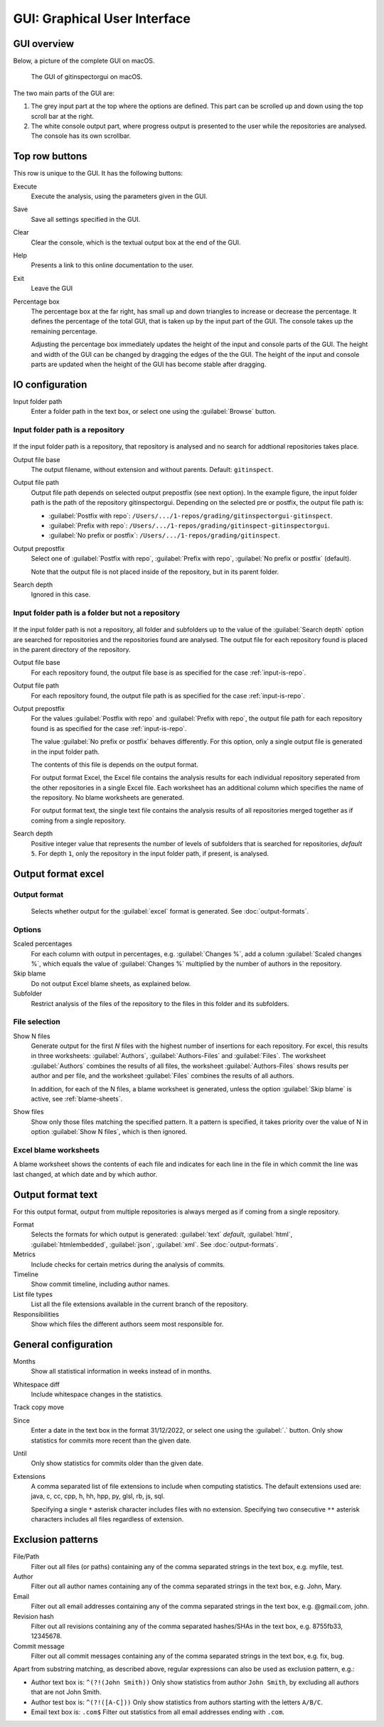 GUI: Graphical User Interface
=============================

GUI overview
------------
Below, a picture of the complete GUI on macOS.

.. figure:: _files/gui.png

  The GUI of gitinspectorgui on macOS.

The two main parts of the GUI are:

1. The grey input part at the top where the options are defined. This part can
   be scrolled up and down using the top scroll bar at the right.
2. The white console output part, where progress output is presented to the user
   while the repositories are analysed. The console has its own scrollbar.

Top row buttons
---------------
This row is unique to the GUI. It has the following buttons:

Execute
  Execute the analysis, using the parameters given in the GUI.

Save
  Save all settings specified in the GUI.

Clear
  Clear the console, which is the textual output box at the end of the GUI.

Help
  Presents a link to this online documentation to the user.

Exit
  Leave the GUI

Percentage box
  The percentage box at the far right, has small up and down triangles to
  increase or decrease the percentage. It defines the percentage of the total
  GUI, that is taken up by the input part of the GUI. The console takes up the
  remaining percentage.

  Adjusting the percentage box immediately updates the height of the input and
  console parts of the GUI. The height and width of the GUI can be changed by
  dragging the edges of the the GUI. The height of the input and console parts are
  updated when the height of the GUI has become stable after dragging.


IO configuration
----------------
Input folder path
  Enter a folder path in the text box, or select one using the :guilabel:`Browse`
  button.

.. _input-is-repo:

Input folder path is a repository
^^^^^^^^^^^^^^^^^^^^^^^^^^^^^^^^^
.. figure:: _files/gui-repo-select.png

If the input folder path is a repository, that repository is analysed and no
search for addtional repositories takes place.

Output file base
  The output filename, without extension and without parents. Default:
  ``gitinspect``.

Output file path
  Output file path depends on selected output prepostfix (see next option). In
  the example figure, the input folder path is the path of the repository
  gitinspectorgui. Depending on the selected pre or postfix, the output file
  path is:

  * :guilabel:`Postfix with repo`: ``/Users/.../1-repos/grading/gitinspectorgui-gitinspect``.
  * :guilabel:`Prefix with repo`: ``/Users/.../1-repos/grading/gitinspect-gitinspectorgui``.
  * :guilabel:`No prefix or postfix`: ``/Users/.../1-repos/grading/gitinspect``.

Output prepostfix
  Select one of :guilabel:`Postfix with repo`,
  :guilabel:`Prefix with repo`, :guilabel:`No prefix or postfix` (default).

  Note that the output file is not placed inside of the repository, but in
  its parent folder.

Search depth
  Ignored in this case.



Input folder path is a folder but not a repository
^^^^^^^^^^^^^^^^^^^^^^^^^^^^^^^^^^^^^^^^^^^^^^^^^^
.. figure:: _files/gui-folder-select.png

If the input folder path is not a repository, all folder and subfolders up to
the value of the :guilabel:`Search depth` option are searched for repositories
and the repositories found are analysed. The output file for each repository
found is placed in the parent directory of the repository.

Output file base
  For each repository found, the output file base is as specified for the case
  :ref:`input-is-repo`.

Output file path
  For each repository found, the output file path is as specified for the case
  :ref:`input-is-repo`.

Output prepostfix
  For the values :guilabel:`Postfix with repo` and :guilabel:`Prefix with repo`,
  the output file path for each repository found is as specified for the case
  :ref:`input-is-repo`.

  The value :guilabel:`No prefix or postfix` behaves differently. For this
  option, only a single output file is generated in the input folder path.

  The contents of this file is depends on the output format.

  For output format Excel, the Excel file contains the analysis results for each
  individual repository seperated from the other repositories in a single Excel
  file. Each worksheet has an additional column which specifies the name of the
  repository. No blame worksheets are generated.

  For output format text, the single text file contains the analysis results of
  all repositories merged together as if coming from a single repository.

Search depth
  Positive integer value that represents the number of levels of subfolders
  that is searched for repositories, *default* ``5``. For depth ``1``, only
  the repository in the input folder path, if present, is analysed.


Output format excel
-------------------

Output format
^^^^^^^^^^^^^
  Selects whether output for the :guilabel:`excel` format is generated. See
  :doc:`output-formats`.

Options
^^^^^^^
Scaled percentages
  For each column with output in percentages, e.g. :guilabel:`Changes %`, add a
  column :guilabel:`Scaled changes %`, which equals the value of
  :guilabel:`Changes %` multiplied by the number of authors in the repository.

Skip blame
  Do not output Excel blame sheets, as explained below.

Subfolder
  Restrict analysis of the files of the repository to the files in this folder
  and its subfolders.

File selection
^^^^^^^^^^^^^^
Show N files
  Generate output for the first `N` files with the highest number of insertions
  for each repository. For excel, this results in three worksheets:
  :guilabel:`Authors`, :guilabel:`Authors-Files` and :guilabel:`Files`. The
  worksheet :guilabel:`Authors` combines the results of all files, the worksheet
  :guilabel:`Authors-Files` shows results per author and per file, and the
  worksheet :guilabel:`Files` combines the results of all authors.

  In addition, for each of the N files, a blame worksheet is generated, unless
  the option :guilabel:`Skip blame` is active, see :ref:`blame-sheets`.

Show files
  Show only those files matching the specified pattern. It a pattern is
  specified, it takes priority over the value of N in option :guilabel:`Show N
  files`, which is then ignored.


.. _blame-sheets:

Excel blame worksheets
^^^^^^^^^^^^^^^^^^^^^^

A blame worksheet shows the contents of each file and indicates for each line
in the file in which commit the line was last changed, at which date and by
which author.





Output format text
------------------
For this output format, output from multiple repositories is always merged as if
coming from a single repository.

Format
  Selects the formats for which  output is generated: :guilabel:`text`
  *default*, :guilabel:`html`, :guilabel:`htmlembedded`, :guilabel:`json`,
  :guilabel:`xml`. See :doc:`output-formats`.

Metrics
	Include checks for certain metrics during the analysis of commits.

Timeline
	Show commit timeline, including author names.

List file types
  List all the file extensions available in the current branch of the repository.

Responsibilities
	Show which files the different authors seem most responsible for.


.. _general_config:

General configuration
---------------------
Months
	Show all statistical information in weeks instead of in months.

Whitespace diff
    Include whitespace changes in the statistics.

Track copy move
  .. include:: opt-hard.inc

Since
	Enter a date in the text box in the format 31/12/2022, or select one using the
	:guilabel:`.` button. Only show statistics for commits more recent than the
	given date.

Until
	Only show statistics for commits older than the given date.

Extensions
    A comma separated list of file extensions to include when computing
    statistics. The default extensions used are: java, c, cc, cpp, h, hh,
    hpp, py, glsl, rb, js, sql.

    Specifying a single ``*`` asterisk character includes files with no extension.
    Specifying two consecutive ``**`` asterisk characters includes all files
    regardless of extension.


.. _exclusion_pattern:

Exclusion patterns
------------------
File/Path
	Filter out all files (or paths) containing any of the comma separated strings
	in the text box, e.g. myfile, test.

Author
  Filter out all author names containing any of the comma separated strings in
  the text box, e.g. John, Mary.

Email
  Filter out all email addresses containing any of the comma separated strings in
  the text box, e.g. @gmail.com, john.

Revision hash
  Filter out all revisions containing any of the comma separated hashes/SHAs in
  the text box, e.g. 8755fb33, 12345678.

Commit message
  Filter out all commit messages containing any of the comma separated strings in
  the text box, e.g. fix, bug.

Apart from substring matching, as described above, regular expressions
can also be used as exclusion pattern, e.g.:

* Author text box is: ``^(?!(John Smith))``
  Only show statistics from author ``John Smith``, by excluding all authors that
  are not John Smith.

* Author test box is: ``^(?!([A-C]))``
  Only show statistics from authors starting with the letters ``A/B/C``.

* Email text box is: ``.com$``
  Filter out statistics from all email addresses ending with ``.com``.
